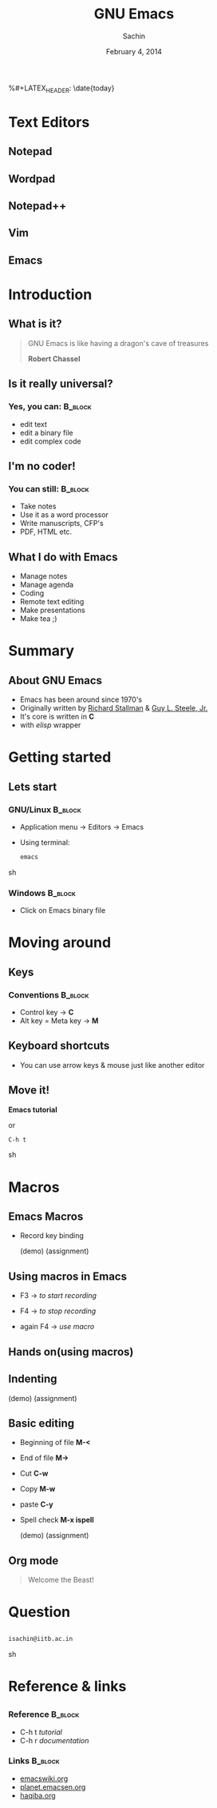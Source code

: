 #+startup: beamer
#+LaTeX_CLASS: beamer
#+LaTeX_CLASS_OPTIONS: [bigger, presentation]
#+BEAMER_FRAME_LEVEL: 2

#+LANGUAGE:  en
#+OPTIONS:   H:3 num:t toc:nil \n:nil @:t ::t |:t ^:t -:t f:t *:t <:t
#+OPTIONS:   TeX:t LaTeX:t skip:t d:nil todo:t pri:nil tags:not-in-toc
#+INFOJS_OPT: view:nil toc:nil ltoc:t mouse:underline buttons:0 path:http://orgmode.org/org-info.js
#+EXPORT_SELECT_TAGS: export
#+EXPORT_EXCLUDE_TAGS: noexport
#+LINK_UP:   
#+LINK_HOME: 
#+XSLT:
#+COLUMNS: %40ITEM %10BEAMER_env(Env) %9BEAMER_envargs(Env Args) %4BEAMER_col(Col) %10BEAMER_extra(Extra)

# +PROPERTY: BEAMER_col_ALL 0.1 0.2 0.3 0.4 0.5 0.6 0.7 0.8 0.9 1.0 :ETC

#+LaTeX_HEADER:  \usetheme{Frankfurt}   
#+LaTeX_HEADER:  \usecolortheme[RGB={0,104,139}]{structure}%deepskyblue
#+LaTeX_HEADER:  \usefonttheme{serif}  % or try serif, structurebold, ...
#+LaTeX_HEADER:  \setbeamertemplate{navigation symbols}[horizontal]
#+LaTeX_HEADER:  \setbeamertemplate{caption}[numbered]
#+LaTeX_HEADER:  \useinnertheme{rounded}

#+LaTeX_HEADER: \setbeamercovered{transparent}
#+LaTeX_HEADER: \usepackage{pgfpages}
#+LaTeX_HEADER: \pgfpagesuselayout{resize to}[physical paper width=8in, physical paper height=6in]

#+LaTeX_HEADER: \logo{\includegraphics[height=1cm,width=2.5cm]{mu-logo.png}}
#+LaTeX_HEADER: \usepackage{array}
#+LaTeX_HEADER: \usepackage{graphicx}
#+LaTeX_HEADER: \usepackage{hyperref}
#+LaTeX_HEADER:  \usepackage[english]{babel}
#+LaTeX_HEADER: \usepackage{pxfonts}
#+LaTeX_HEADER: \usepackage{listings}
#+LaTex_HEADER: \lstset{numbers=left,numbersep=6pt,numberstyle=\tiny,showstringspaces=false,aboveskip=-50pt,frame=leftline,keywordstyle=\color{black},commentstyle=\color{orange},stringstyle=\color{black},}


#+TITLE:     GNU Emacs
#+AUTHOR:    Sachin
#+EMAIL:     isachin@iitb.ac.in
%#+LATEX_HEADER: \date{today}
#+DATE:      February 4, 2014

#+LaTeX_HEADER: \subtitle{Universal editor}
#+LaTeX_HEADER: \institute{Indian Institute of Technology, Bombay}

#+DESCRIPTION: General introduction to GNU Emacs
#+KEYWORDS: org mode, emacs, latex, beamer, pdf, editor


* Text Editors
** Notepad

   #+CAPTION:    Notepad
   #+LABEL:      fig:notepad
   #+ATTR_LaTeX: width=5cm,angle=0

  [[./notepad.png]]

** Wordpad

   #+CAPTION:    Wordpad
   #+LABEL:      fig:wordpad
   #+ATTR_LaTeX: width=7cm,angle=0

  [[./wordpad.png]]

** Notepad++
   
   #+CAPTION:    Notepad++
   #+LABEL:      fig:notepad-pp
   #+ATTR_LaTeX: width=7cm,angle=0

  [[./notepad-pp.jpeg]]
   
** Vim

   #+CAPTION:    Vim
   #+LABEL:      fig:vim
   #+ATTR_LaTeX: width=8cm,angle=0

  [[./vim.png]]

** Emacs

   #+CAPTION:    GNU Emacs
   #+LABEL:      fig:emacs
   #+ATTR_LaTeX: width=7cm,angle=0

  [[./emacs.png]]

* Introduction
** What is it?

   #+begin_quote
   GNU Emacs is like having a dragon's cave of treasures

   *Robert Chassel*
   #+end_quote


** Is it really universal?
***   Yes, you can: 						    :B_block:
      :PROPERTIES:
      :BEAMER_env: block
      :END:
      - edit text
      - edit a binary file
      - edit complex code

** I'm no coder!
***   You can still: 						    :B_block:
      :PROPERTIES:
      :BEAMER_env: block
      :END:
      - Take notes
      - Use it as a word processor
      - Write manuscripts, CFP's
      - PDF, HTML etc.

** What I do with Emacs
   
   - Manage notes
   - Manage agenda
   - Coding
   - Remote text editing
   - Make presentations
   - Make tea ;)

* Summary
  
** About GNU Emacs

   - Emacs has been around since 1970's
   - Originally written by [[http://www.stallman.org/][Richard Stallman]] & [[http://en.wikipedia.org/wiki/Guy_L._Steele,_Jr.][Guy L. Steele, Jr.]]
   - It's core is written in *C*
   - with /elisp/ wrapper

* Getting started
** Lets start
*** GNU/Linux 							    :B_block:
      :PROPERTIES:
      :BEAMER_env: block
      :END:
      - Application menu -> Editors -> Emacs
      - Using terminal:
        #+BEGIN_SRC sh
          emacs
        #+END_SRC sh

*** Windows 							    :B_block:
      :PROPERTIES:
      :BEAMER_env: block
      :END:
      - Click on Emacs binary file


* Moving around
** Keys
*** Conventions 						    :B_block:
      :PROPERTIES:
      :BEAMER_env: block
      :END:
      - Control key -> *C*
      - Alt key = Meta key -> *M*

** Keyboard shortcuts

   #+CAPTION:    Moving around
   #+LABEL:      fig:moving
   #+ATTR_LaTeX: width=5cm,angle=0

  [[./moving.png]]
   
   - You can use arrow keys & mouse just like another editor
   
** Move it!

   #+CAPTION:    Get set go
   #+LABEL:      fig:get-go
   #+ATTR_LaTeX: width=5cm,angle=0

  [[./get-go.jpeg]]


  *Emacs tutorial*
  
  or
  
  #+BEGIN_SRC sh
    C-h t
  #+END_SRC sh


* Macros
  
** Emacs Macros

  - Record key binding

    (demo)
    (assignment)

** Using macros in Emacs
   
   - F3 -> /to start recording/

   - F4 -> /to stop recording/

   
   - again F4 -> /use macro/


** Hands on(using macros)

  [[./get-go.jpeg]]


** Indenting

   (demo)
   (assignment)
   
** Basic editing

   - Beginning of file *M-<*
   - End of file *M->*
     
   - Cut *C-w*
   - Copy *M-w*

   - paste *C-y*

   - Spell check *M-x ispell*

     (demo)
     (assignment)

** Org mode

   #+begin_quote
     Welcome the Beast!
   #+end_quote
   

* Question
** 
   #+ATTR_LaTeX: width=5cm,angle=0
   [[./questions.png]]
   
   #+BEGIN_SRC sh
     isachin@iitb.ac.in
   #+END_SRC sh


* Reference & links
** 
*** Reference				    :B_block:
      :PROPERTIES:
      :BEAMER_env: block
      :END:
      - C-h t /tutorial/
      - C-h r /documentation/

*** Links 							    :B_block:
      :PROPERTIES:
      :BEAMER_env: block
      :END:
      - [[http://www.emacswiki.org/emacs/][emacswiki.org]]
      - [[http://planet.emacsen.org/][planet.emacsen.org]]
      - [[http://haqiba.org/][haqiba.org]]





